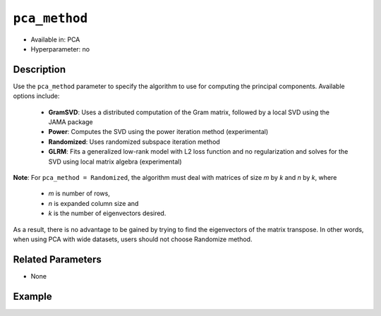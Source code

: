 ``pca_method``
--------------

- Available in: PCA
- Hyperparameter: no

Description
~~~~~~~~~~~

Use the ``pca_method`` parameter to specify the algorithm to use for computing the principal components. Available options include:

   -  **GramSVD**: Uses a distributed computation of the Gram matrix, followed by a local SVD using the JAMA package
   -  **Power**: Computes the SVD using the power iteration method (experimental)
   -  **Randomized**: Uses randomized subspace iteration method
   -  **GLRM**: Fits a generalized low-rank model with L2 loss function and no regularization and solves for the SVD using local matrix algebra (experimental)

**Note**: For ``pca_method = Randomized``, the algorithm must deal with matrices of size *m* by *k* and *n* by *k*, where

   - *m* is number of rows,
   - *n* is expanded column size and
   - *k* is the number of eigenvectors desired.

As a result, there is no advantage to be gained by trying to find the eigenvectors of the matrix transpose. In other words, when using PCA with wide datasets, users should not choose Randomize method.

Related Parameters
~~~~~~~~~~~~~~~~~~

- None

Example
~~~~~~~

.. example-code::
   .. code-block:: r

    library(h2o)
    h2o.init()

    # Load the Birds dataset
    birds.hex <- h2o.importFile("https://s3.amazonaws.com/h2o-public-test-data/smalldata/pca_test/birds.csv")

    # Train using the Power pca_method
    birds.pca <- h2o.prcomp(training_frame = birds.hex, transform = "STANDARDIZE",
                            k = 3, pca_method="Power", use_all_factor_levels=TRUE, 
                            impute_missing=TRUE)

    # View the importance of components
    birds.pca@model$importance
    Importance of components: 
                                pc1      pc2      pc3
    Standard deviation     1.496991 1.351000 1.014182
    Proportion of Variance 0.289987 0.236184 0.133098
    Cumulative Proportion  0.289987 0.526171 0.659269

    # View the eigenvectors
    birds.pca@model$eigenvectors
    Rotation: 
                      pc1      pc2       pc3
    patch.Ref1a  0.007207 0.007449  0.001161
    patch.Ref1b -0.003090 0.011257 -0.001066
    patch.Ref1c  0.002962 0.008850 -0.000264
    patch.Ref1d -0.001295 0.011003  0.000501
    patch.Ref1e  0.006559 0.006904 -0.001206

    ---
                    pc1       pc2       pc3
    S          0.463591 -0.053410  0.184799
    year      -0.055934  0.009691 -0.968635
    area       0.533375 -0.289381 -0.130338
    log.area.  0.583966 -0.262287 -0.089582
    ENN       -0.270615 -0.573900  0.038835
    log.ENN.  -0.231368 -0.640231  0.026325

    # Train again using GLRM pca_method
    birds2.pca <- h2o.prcomp(training_frame = birds.hex, transform = "STANDARDIZE",
                             k = 3, pca_method="GLRM", use_all_factor_levels=TRUE, 
                             impute_missing=TRUE)

    # View the importance of components
    birds2.pca@model$importance
    Importance of components: 
                                pc1      pc2      pc3
    Standard deviation     2.659459 0.700971 0.404706
    Proportion of Variance 0.915223 0.063583 0.021194
    Cumulative Proportion  0.915223 0.978806 1.000000

    # View the eigenvectors
    birds2.pca@model$eigenvectors
    Rotation: 
                      pc1      pc2       pc3
    patch.Ref1a -0.092008 0.030110 -0.018916
    patch.Ref1b -0.107461 0.040519  0.076546
    patch.Ref1c -0.103785 0.059700  0.016164
    patch.Ref1d -0.105764 0.044823  0.062234
    patch.Ref1e -0.102115 0.058994 -0.037536

    ---
                   pc1       pc2       pc3
    S         0.003558  0.111264 -0.422437
    year      0.000008 -0.004418  0.032813
    area      0.004551  0.049496 -0.444745
    log.area. 0.002756  0.066183 -0.453866
    ENN       0.013259 -0.274711 -0.053960
    log.ENN.  0.009517 -0.282830 -0.107461

   .. code-block:: python

    import(h2o)
    h2o.init()
    from h2o.transforms.decomposition import H2OPCA

    # Load the Birds dataset
    birds = h2o.import_file("https://s3.amazonaws.com/h2o-public-test-data/smalldata/pca_test/birds.csv")

    # Train with the Power pca_method
    birds.pca = H2OPCA(k = 3, transform = "STANDARDIZE", pca_method="Power", 
                       use_all_factor_levels=True, impute_missing=True)
    birds.pca.train(x=list(range(4)), training_frame=birds)

    # View the importance of components
    birds.pca.varimp(use_pandas=False)
    [(u'Standard deviation', 1.0505993078459912, 0.8950182545325247, 0.5587566783073901), 
    (u'Proportion of Variance', 0.28699613488673914, 0.20828865401845226, 0.08117966990084355), 
    (u'Cumulative Proportion', 0.28699613488673914, 0.4952847889051914, 0.5764644588060349)]

    # View the eigenvectors
    birds.pca.rotation()
    Rotation: 
                       pc1                 pc2                pc3
    -----------------  ------------------  -----------------  ----------------
    patch.Ref1a        0.00732398141913    -0.0141576160836   0.0294419461081
    patch.Ref1b        -0.00482860843905   0.00867426840498   0.0330778190153
    patch.Ref1c        0.00124768649004    -0.00274167383932  0.0312598825617
    patch.Ref1d        -0.000370181920761  0.000297923901103  0.0317439245635
    patch.Ref1e        0.00223394447742    -0.00459462277502  0.0309648089406
    ---                ---                 ---                ---
    landscape.Bauxite  -0.0638494513759    0.136728811833     0.118858152002
    landscape.Forest   0.0378085502606     -0.0833578672691   0.969316569884
    landscape.Urban    -0.0545759062856    0.111309410422     0.0354475756223
    S                  0.564501605704      -0.767095710638    -0.0466832766991
    year               -0.814596906726     -0.577331674836    -0.0101626722479

    See the whole table with table.as_data_frame()

    # Train again with the GLRM pca_method
    birds2 = h2o.import_file("https://s3.amazonaws.com/h2o-public-test-data/smalldata/pca_test/birds.csv")
    birds2.pca = H2OPCA(k = 3, transform = "STANDARDIZE", 
                        pca_method="GLRM", use_all_factor_levels=True, 
                        impute_missing=True)
    birds2.pca.train(x=list(range(4)), training_frame=birds2)

    # View the importance of components
    birds2.pca.varimp(use_pandas=False)
    [(u'Standard deviation', 1.9286830840160667, 0.2896650415698226, 0.2053712844270903), 
    (u'Proportion of Variance', 0.9672162180423401, 0.021816948059531167, 0.01096683389812861), 
    (u'Cumulative Proportion', 0.9672162180423401, 0.9890331661018713, 0.9999999999999999)]

    # View the eigenvectors
    birds2.pca.rotation()
    Rotation: 
                       pc1                pc2                pc3
    -----------------  -----------------  -----------------  -----------------
    patch.Ref1a        -0.0973454860413    0.0233748845619   -0.0407839669099
    patch.Ref1b        -0.0979880717715    -0.0167446302072  -0.0162149496631
    patch.Ref1c        -0.0971529563124    0.00536661170128  -0.0177009628488
    patch.Ref1d        -0.100657197505     0.00754923938494  -0.018364320893
    patch.Ref1e        -0.0982933822825    0.0158116058361   -0.0193764027317
    ---                ---                 ---               ---
    landscape.Bauxite  -0.0248166745792    -0.504864083913   0.074374750806
    landscape.Forest   -0.0296555294277    0.232678445269    -0.537738667852
    landscape.Urban    -0.0733909967344    -0.112998988851   0.0347355699687
    S                  0.00878461186804    0.649068763107    -0.130282514102
    year               -0.000583301909773  -0.0765116904321  -0.69416666169

    See the whole table with table.as_data_frame()
